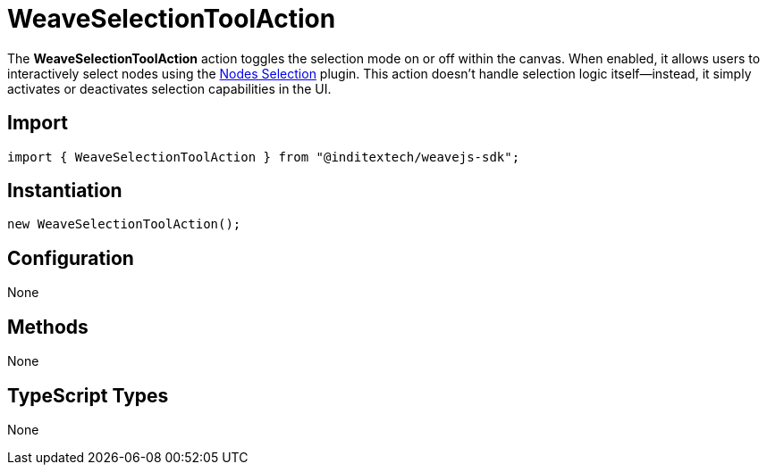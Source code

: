= WeaveSelectionToolAction

The **WeaveSelectionToolAction** action toggles the selection mode on or off within
the canvas. When enabled, it allows users to interactively select nodes using the
xref:api-reference:sdk/plugins/nodes-selection.adoc[Nodes Selection] plugin. This
action doesn’t handle selection logic itself—instead, it simply activates or deactivates
selection capabilities in the UI.

== Import

[source,typescript]
----
import { WeaveSelectionToolAction } from "@inditextech/weavejs-sdk";
----

== Instantiation

[source,typescript]
----
new WeaveSelectionToolAction();
----

== Configuration

None

== Methods

None

== TypeScript Types

None
